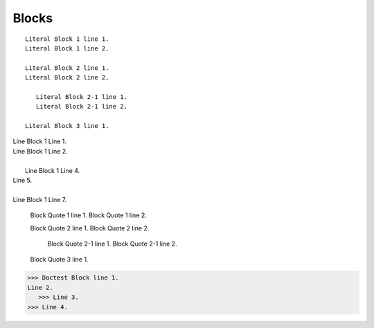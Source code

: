 Blocks
======

::

   Literal Block 1 line 1.
   Literal Block 1 line 2.

   Literal Block 2 line 1.
   Literal Block 2 line 2.

      Literal Block 2-1 line 1.
      Literal Block 2-1 line 2.

   Literal Block 3 line 1.

| Line Block 1 Line 1.
| Line Block 1 Line 2.
| 
|    Line Block 1 Line 4.
| Line 5.
| 
| Line Block 1 Line 7.

   Block Quote 1 line 1.
   Block Quote 1 line 2.

   Block Quote 2 line 1.
   Block Quote 2 line 2.

      Block Quote 2-1 line 1.
      Block Quote 2-1 line 2.

   Block Quote 3 line 1.

>>> Doctest Block line 1.
Line 2.
   >>> Line 3.
>>> Line 4.


